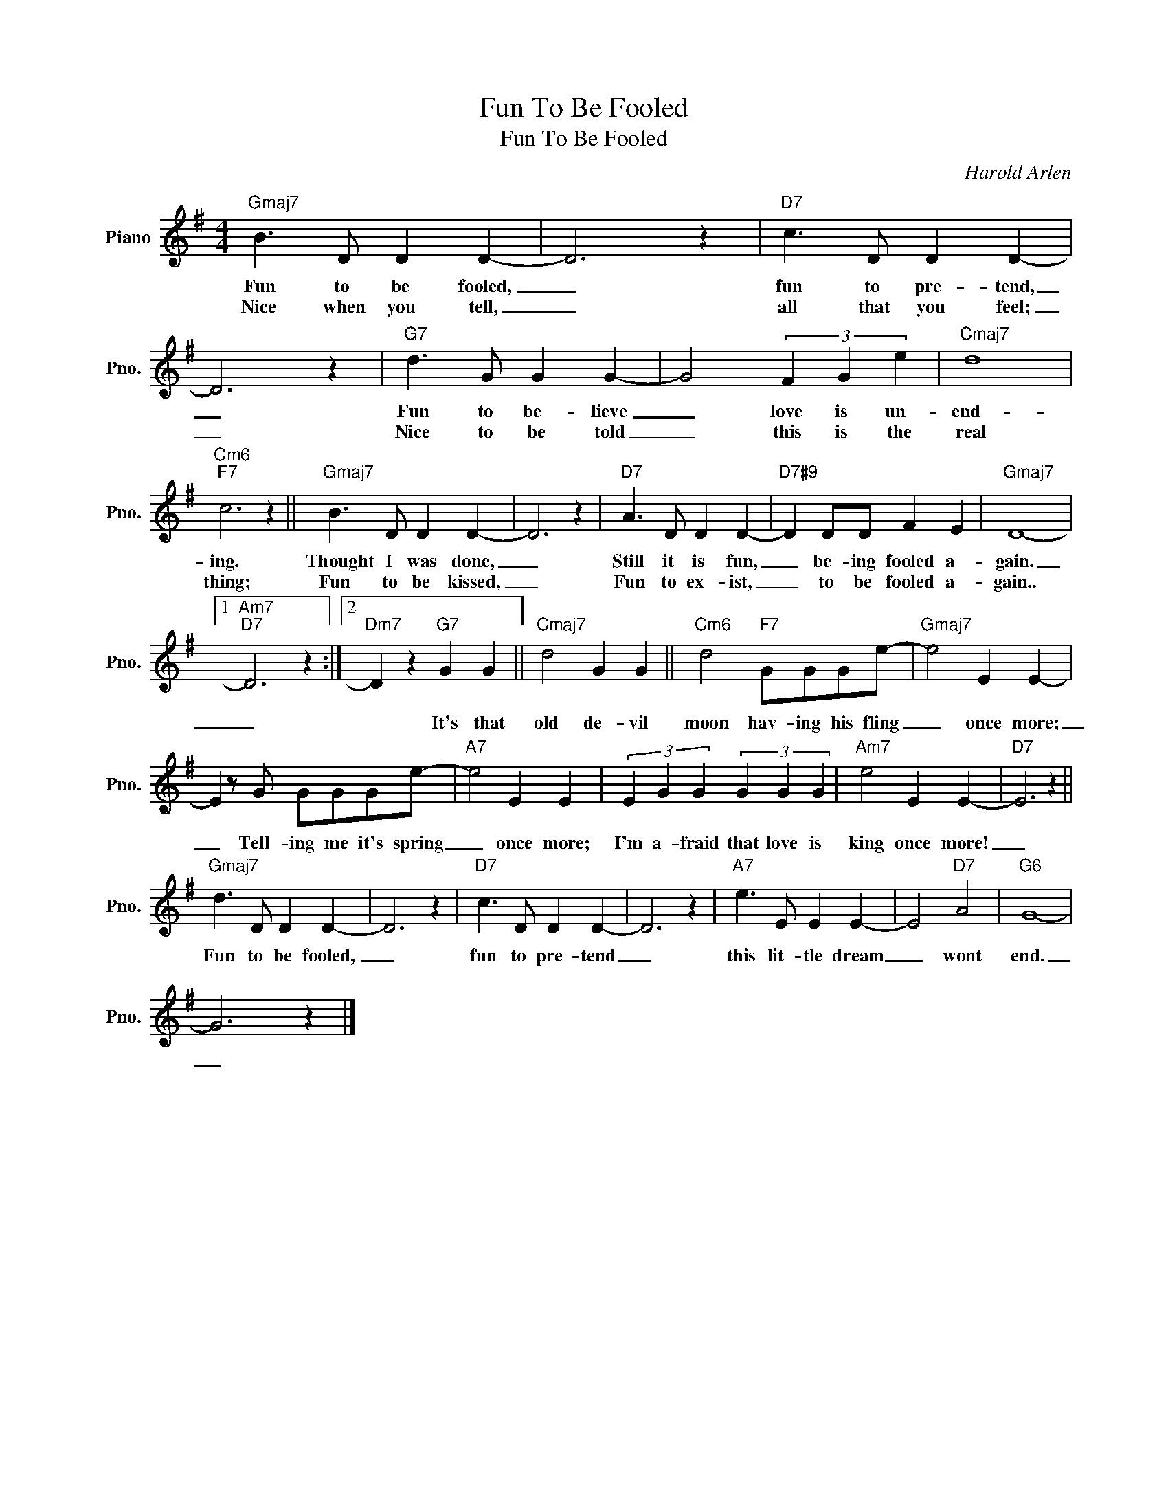 X:1
T:Fun To Be Fooled
T:Fun To Be Fooled
C:Harold Arlen
Z:All Rights Reserved
L:1/4
M:4/4
K:G
V:1 treble nm="Piano" snm="Pno."
%%MIDI program 0
%%MIDI control 7 100
%%MIDI control 10 64
V:1
"Gmaj7" B3/2 D/ D D- | D3 z |"D7" c3/2 D/ D D- | D3 z |"G7" d3/2 G/ G G- | G2 (3F G e |"Cmaj7" d4 | %7
w: Fun to be fooled,|_|fun to pre- tend,|_|Fun to be- lieve|_ love is un-|end-|
w: Nice when you tell,|_|all that you feel;|_|Nice to be told|_ this is the|real|
"Cm6""F7" c3 z ||"Gmaj7" B3/2 D/ D D- | D3 z |"D7" A3/2 D/ D D- |"D7#9" D D/D/ F E |"Gmaj7" D4- |1 %13
w: ing.|Thought I was done,|_|Still it is fun,|_ be- ing fooled a-|gain.|
w: thing;|Fun to be kissed,|_|Fun to ex- ist,|_ to be fooled a-|gain..|
"Am7""D7" D3 z :|2"Dm7" D z"G7" G G ||"Cmaj7" d2 G G ||"Cm6" d2"F7" G/G/G/e/- |"Gmaj7" e2 E E- | %18
w: _|* It's that|old de- vil|moon hav- ing his fling|_ once more;|
w: |||||
 E z/ G/ G/G/G/e/- |"A7" e2 E E | (3E G G (3G G G |"Am7" e2 E E- |"D7" E3 z || %23
w: _ Tell- ing me it's spring|_ once more;|I'm a- fraid that love is|king once more!|_|
w: |||||
"Gmaj7" d3/2 D/ D D- | D3 z |"D7" c3/2 D/ D D- | D3 z |"A7" e3/2 E/ E E- | E2"D7" A2 |"G6" G4- | %30
w: Fun to be fooled,|_|fun to pre- tend|_|this lit- tle dream|_ wont|end.|
w: |||||||
 G3 z |] %31
w: _|
w: |

